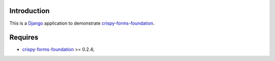 .. _docutils: http://docutils.sourceforge.net/
.. _Django: https://www.djangoproject.com/
.. _django-crispy-forms: https://github.com/maraujop/django-crispy-forms
.. _Foundation: http://github.com/zurb/foundation
.. _Foundation Grid: http://foundation.zurb.com/docs/grid.php
.. _crispy-forms-foundation: https://github.com/sveetch/crispy-forms-foundation

Introduction
============

This is a `Django`_ application to demonstrate `crispy-forms-foundation`_.

Requires
========

* `crispy-forms-foundation`_ >= 0.2.4;
